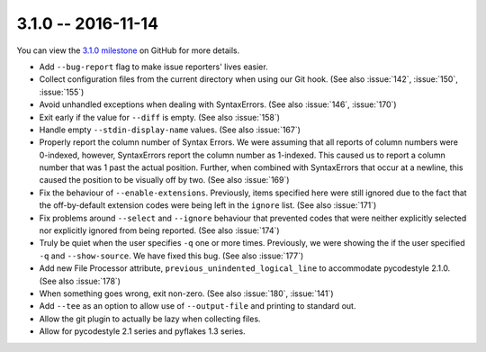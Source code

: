 3.1.0 -- 2016-11-14
-------------------

You can view the `3.1.0 milestone`_ on GitHub for more details.

- Add ``--bug-report`` flag to make issue reporters' lives easier.

- Collect configuration files from the current directory when using our Git
  hook. (See also :issue:`142`, :issue:`150`, :issue:`155`)

- Avoid unhandled exceptions when dealing with SyntaxErrors. (See also
  :issue:`146`, :issue:`170`)

- Exit early if the value for ``--diff`` is empty. (See also :issue:`158`)

- Handle empty ``--stdin-display-name`` values. (See also :issue:`167`)

- Properly report the column number of Syntax Errors. We were assuming that
  all reports of column numbers were 0-indexed, however, SyntaxErrors report
  the column number as 1-indexed. This caused us to report a column number
  that was 1 past the actual position. Further, when combined with
  SyntaxErrors that occur at a newline, this caused the position to be
  visually off by two. (See also :issue:`169`)

- Fix the behaviour of ``--enable-extensions``. Previously, items specified
  here were still ignored due to the fact that the off-by-default extension
  codes were being left in the ``ignore`` list. (See also :issue:`171`)

- Fix problems around ``--select`` and ``--ignore`` behaviour that prevented
  codes that were neither explicitly selected nor explicitly ignored from
  being reported. (See also :issue:`174`)

- Truly be quiet when the user specifies ``-q`` one or more times. Previously,
  we were showing the if the user specified ``-q`` and ``--show-source``. We
  have fixed this bug. (See also :issue:`177`)

- Add new File Processor attribute, ``previous_unindented_logical_line`` to
  accommodate pycodestyle 2.1.0. (See also :issue:`178`)

- When something goes wrong, exit non-zero. (See also :issue:`180`,
  :issue:`141`)

- Add ``--tee`` as an option to allow use of ``--output-file`` and printing to
  standard out.

- Allow the git plugin to actually be lazy when collecting files.

- Allow for pycodestyle 2.1 series and pyflakes 1.3 series.

.. links
.. _3.1.0 milestone:
    https://github.com/pycqa/flake8/milestone/12
